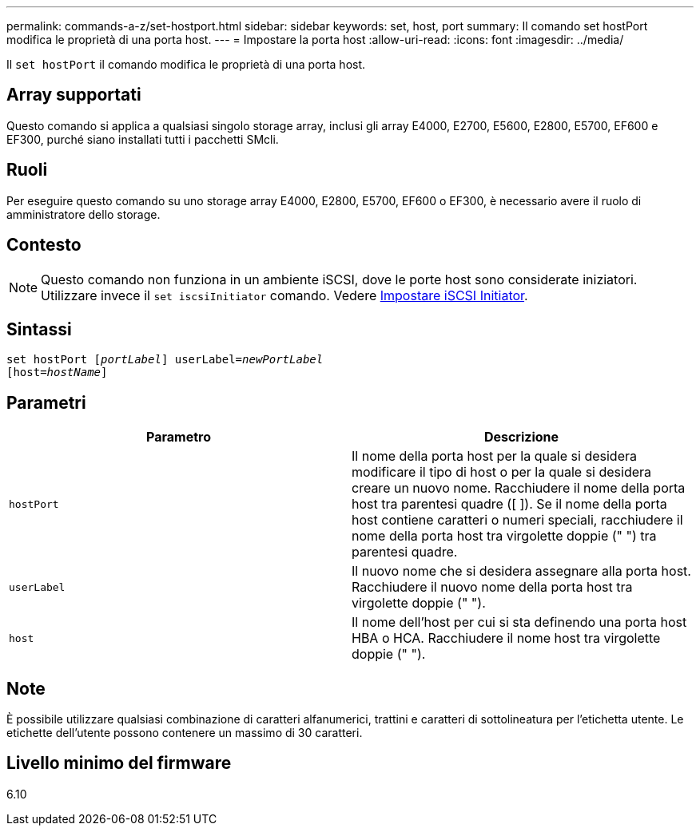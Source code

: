 ---
permalink: commands-a-z/set-hostport.html 
sidebar: sidebar 
keywords: set, host, port 
summary: Il comando set hostPort modifica le proprietà di una porta host. 
---
= Impostare la porta host
:allow-uri-read: 
:icons: font
:imagesdir: ../media/


[role="lead"]
Il `set hostPort` il comando modifica le proprietà di una porta host.



== Array supportati

Questo comando si applica a qualsiasi singolo storage array, inclusi gli array E4000, E2700, E5600, E2800, E5700, EF600 e EF300, purché siano installati tutti i pacchetti SMcli.



== Ruoli

Per eseguire questo comando su uno storage array E4000, E2800, E5700, EF600 o EF300, è necessario avere il ruolo di amministratore dello storage.



== Contesto

[NOTE]
====
Questo comando non funziona in un ambiente iSCSI, dove le porte host sono considerate iniziatori. Utilizzare invece il `set iscsiInitiator` comando. Vedere xref:set-iscsiinitiator.adoc[Impostare iSCSI Initiator].

====


== Sintassi

[source, cli, subs="+macros"]
----
set hostPort pass:quotes[[_portLabel_]] userLabel=pass:quotes[_newPortLabel_]
[host=pass:quotes[_hostName_]]
----


== Parametri

[cols="2*"]
|===
| Parametro | Descrizione 


 a| 
`hostPort`
 a| 
Il nome della porta host per la quale si desidera modificare il tipo di host o per la quale si desidera creare un nuovo nome. Racchiudere il nome della porta host tra parentesi quadre ([ ]). Se il nome della porta host contiene caratteri o numeri speciali, racchiudere il nome della porta host tra virgolette doppie (" ") tra parentesi quadre.



 a| 
`userLabel`
 a| 
Il nuovo nome che si desidera assegnare alla porta host. Racchiudere il nuovo nome della porta host tra virgolette doppie (" ").



 a| 
`host`
 a| 
Il nome dell'host per cui si sta definendo una porta host HBA o HCA. Racchiudere il nome host tra virgolette doppie (" ").

|===


== Note

È possibile utilizzare qualsiasi combinazione di caratteri alfanumerici, trattini e caratteri di sottolineatura per l'etichetta utente. Le etichette dell'utente possono contenere un massimo di 30 caratteri.



== Livello minimo del firmware

6.10
